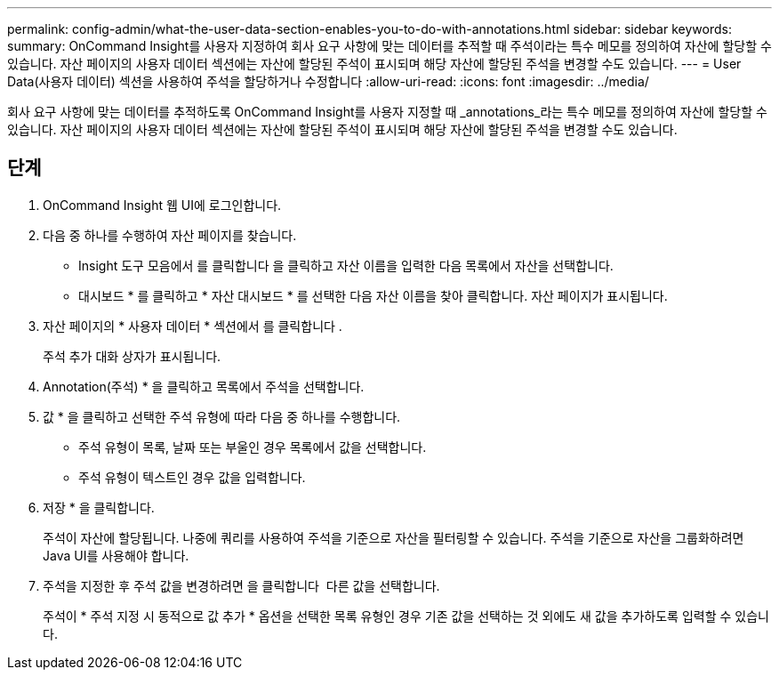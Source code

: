 ---
permalink: config-admin/what-the-user-data-section-enables-you-to-do-with-annotations.html 
sidebar: sidebar 
keywords:  
summary: OnCommand Insight를 사용자 지정하여 회사 요구 사항에 맞는 데이터를 추적할 때 주석이라는 특수 메모를 정의하여 자산에 할당할 수 있습니다. 자산 페이지의 사용자 데이터 섹션에는 자산에 할당된 주석이 표시되며 해당 자산에 할당된 주석을 변경할 수도 있습니다. 
---
= User Data(사용자 데이터) 섹션을 사용하여 주석을 할당하거나 수정합니다
:allow-uri-read: 
:icons: font
:imagesdir: ../media/


[role="lead"]
회사 요구 사항에 맞는 데이터를 추적하도록 OnCommand Insight를 사용자 지정할 때 _annotations_라는 특수 메모를 정의하여 자산에 할당할 수 있습니다. 자산 페이지의 사용자 데이터 섹션에는 자산에 할당된 주석이 표시되며 해당 자산에 할당된 주석을 변경할 수도 있습니다.



== 단계

. OnCommand Insight 웹 UI에 로그인합니다.
. 다음 중 하나를 수행하여 자산 페이지를 찾습니다.
+
** Insight 도구 모음에서 를 클릭합니다 image:../media/icon-sanscreen-magnifying-glass-gif.gif[""]을 클릭하고 자산 이름을 입력한 다음 목록에서 자산을 선택합니다.
** 대시보드 * 를 클릭하고 * 자산 대시보드 * 를 선택한 다음 자산 이름을 찾아 클릭합니다. 자산 페이지가 표시됩니다.


. 자산 페이지의 * 사용자 데이터 * 섹션에서 를 클릭합니다 image:../media/add-annotation-icon.gif[""].
+
주석 추가 대화 상자가 표시됩니다.

. Annotation(주석) * 을 클릭하고 목록에서 주석을 선택합니다.
. 값 * 을 클릭하고 선택한 주석 유형에 따라 다음 중 하나를 수행합니다.
+
** 주석 유형이 목록, 날짜 또는 부울인 경우 목록에서 값을 선택합니다.
** 주석 유형이 텍스트인 경우 값을 입력합니다.


. 저장 * 을 클릭합니다.
+
주석이 자산에 할당됩니다. 나중에 쿼리를 사용하여 주석을 기준으로 자산을 필터링할 수 있습니다. 주석을 기준으로 자산을 그룹화하려면 Java UI를 사용해야 합니다.

. 주석을 지정한 후 주석 값을 변경하려면 을 클릭합니다 image:../media/change-annotation-value.gif[""] 다른 값을 선택합니다.
+
주석이 * 주석 지정 시 동적으로 값 추가 * 옵션을 선택한 목록 유형인 경우 기존 값을 선택하는 것 외에도 새 값을 추가하도록 입력할 수 있습니다.


